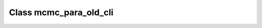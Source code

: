 .. _mcmc_para_old_cli:

Class mcmc_para_old_cli
=======================

.. doxygenclass:: o2scl::mcmc_para_old_cli
